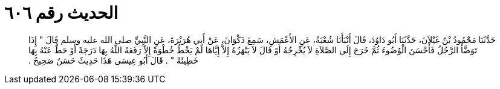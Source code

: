 
= الحديث رقم ٦٠٦

[quote.hadith]
حَدَّثَنَا مَحْمُودُ بْنُ غَيْلاَنَ، حَدَّثَنَا أَبُو دَاوُدَ، قَالَ أَنْبَأَنَا شُعْبَةُ، عَنِ الأَعْمَشِ، سَمِعَ ذَكْوَانَ، عَنْ أَبِي هُرَيْرَةَ، عَنِ النَّبِيِّ صلى الله عليه وسلم قَالَ ‏"‏ إِذَا تَوَضَّأَ الرَّجُلُ فَأَحْسَنَ الْوُضُوءَ ثُمَّ خَرَجَ إِلَى الصَّلاَةِ لاَ يُخْرِجُهُ أَوْ قَالَ لاَ يَنْهَزُهُ إِلاَّ إِيَّاهَا لَمْ يَخْطُ خُطْوَةً إِلاَّ رَفَعَهُ اللَّهُ بِهَا دَرَجَةً أَوْ حَطَّ عَنْهُ بِهَا خَطِيئَةً ‏"‏ ‏.‏ قَالَ أَبُو عِيسَى هَذَا حَدِيثٌ حَسَنٌ صَحِيحٌ ‏.‏